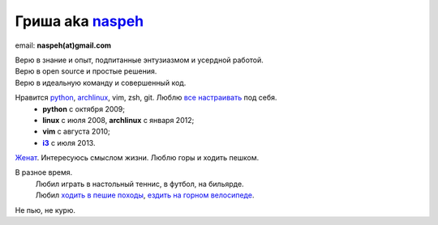 Гриша aka `naspeh </post/unique-nick/>`_
------------------------------------------
.. image:: /_img/ava200.jpg
  :align: right

email: **naspeh(at)gmail.com**

| Верю в знание и опыт, подпитанные энтузиазмом и усердной работой.
| Верю в open source и простые решения.
| Верю в идеальную команду и совершенный код.

Нравится python_, archlinux_, vim, zsh, git. Люблю `все настраивать`__ под себя.
 - **python** с октября 2009;
 - **linux** c июля 2008, **archlinux** с января 2012;
 - **vim** c августа 2010;
 - |i3|_ с июля 2013.

__ https://github.com/naspeh/dotfiles
.. _python: #term-python
.. _archlinux: #term-archlinux
.. _i3: http://i3wm.org/
.. |i3| replace:: **i3**

`Женат`__. Интересуюсь смыслом жизни. Люблю горы и ходить пешком.

__ /trip/2006-karpaty-chernogorskiy-khrebet/

В разное время.
 | Любил играть в настольный теннис, в футбол, на бильярде.
 | Любил `ходить в пешие походы`__, `ездить на горном велосипеде`__.

__ #term-hike
__ #term-bike

Не пью, не курю.
